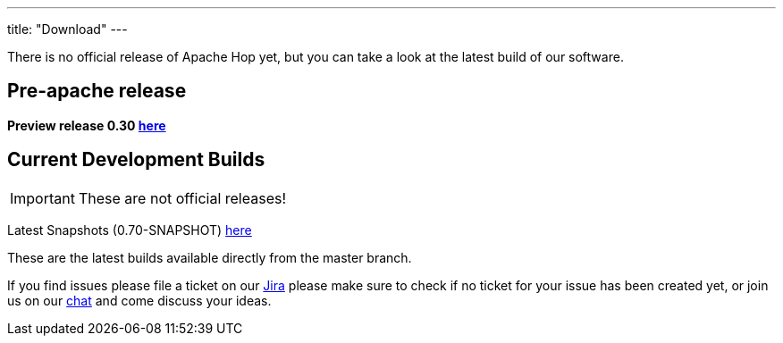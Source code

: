 ---
title: "Download"
---

There is no official release of Apache Hop yet, but you can take a look at the latest build of our software.

## Pre-apache release

**Preview release 0.30 https://artifactory.project-hop.org/artifactory/hop-releases-local/org/hop/hop-assemblies-client/0.30/hop-assemblies-client-0.30.zip[here]**


## Current Development Builds

IMPORTANT: These are not official releases!

Latest Snapshots (0.70-SNAPSHOT) https://repository.apache.org/content/repositories/snapshots/org/apache/hop/hop-client/0.70-SNAPSHOT/[here]

These are the latest builds available directly from the master branch.

If you find issues please file a ticket on our https://jira.project-hop.org[Jira ,window=_blank] please make sure to check if no ticket for your issue has been created yet, or join us on our https://chat.project-hop.org[chat ,window=_blank] and come discuss your ideas.










































